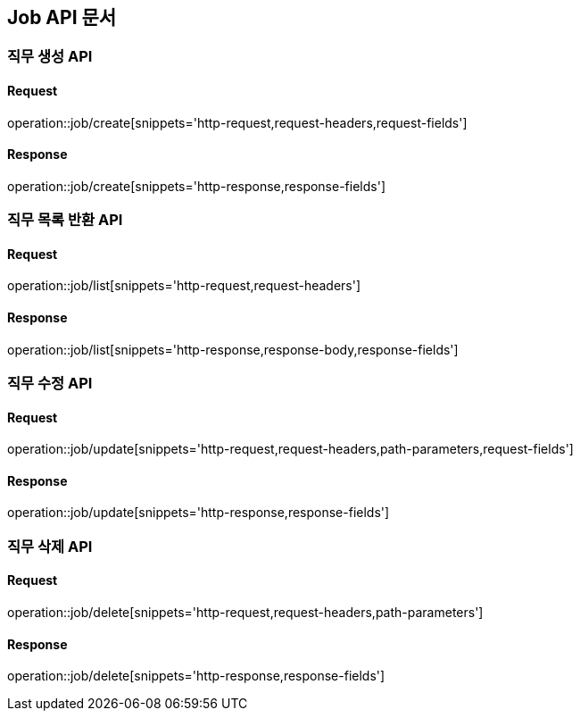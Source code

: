 [[Job-API]]
== Job API 문서

[[Job-생성]]
=== 직무 생성 API
==== Request
operation::job/create[snippets='http-request,request-headers,request-fields']
// include::{snippets}/job/http-request.adoc[]
// include::{snippets}/job/request-headers.adoc[]
// include::{snippets}/job/request-fields.adoc[]

==== Response
operation::job/create[snippets='http-response,response-fields']
// include::{snippets}/job/http-response.adoc[]
// include::{snippets}/job/response-fields.adoc[]


[[Job-목록-조회]]
=== 직무 목록 반환 API
==== Request
operation::job/list[snippets='http-request,request-headers']

==== Response
operation::job/list[snippets='http-response,response-body,response-fields']


[[Job-수정]]
=== 직무 수정 API
==== Request
operation::job/update[snippets='http-request,request-headers,path-parameters,request-fields']

==== Response
operation::job/update[snippets='http-response,response-fields']


[[Job-삭제]]
=== 직무 삭제 API
==== Request
operation::job/delete[snippets='http-request,request-headers,path-parameters']

==== Response
operation::job/delete[snippets='http-response,response-fields']
